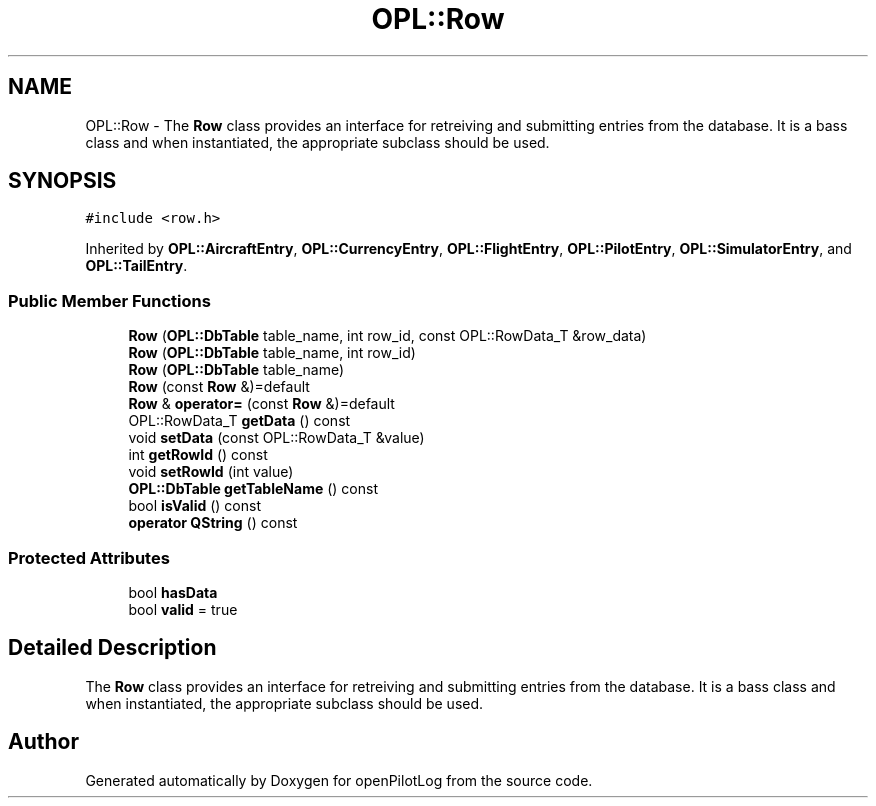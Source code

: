 .TH "OPL::Row" 3 "Mon Jul 11 2022" "openPilotLog" \" -*- nroff -*-
.ad l
.nh
.SH NAME
OPL::Row \- The \fBRow\fP class provides an interface for retreiving and submitting entries from the database\&. It is a bass class and when instantiated, the appropriate subclass should be used\&.  

.SH SYNOPSIS
.br
.PP
.PP
\fC#include <row\&.h>\fP
.PP
Inherited by \fBOPL::AircraftEntry\fP, \fBOPL::CurrencyEntry\fP, \fBOPL::FlightEntry\fP, \fBOPL::PilotEntry\fP, \fBOPL::SimulatorEntry\fP, and \fBOPL::TailEntry\fP\&.
.SS "Public Member Functions"

.in +1c
.ti -1c
.RI "\fBRow\fP (\fBOPL::DbTable\fP table_name, int row_id, const OPL::RowData_T &row_data)"
.br
.ti -1c
.RI "\fBRow\fP (\fBOPL::DbTable\fP table_name, int row_id)"
.br
.ti -1c
.RI "\fBRow\fP (\fBOPL::DbTable\fP table_name)"
.br
.ti -1c
.RI "\fBRow\fP (const \fBRow\fP &)=default"
.br
.ti -1c
.RI "\fBRow\fP & \fBoperator=\fP (const \fBRow\fP &)=default"
.br
.ti -1c
.RI "OPL::RowData_T \fBgetData\fP () const"
.br
.ti -1c
.RI "void \fBsetData\fP (const OPL::RowData_T &value)"
.br
.ti -1c
.RI "int \fBgetRowId\fP () const"
.br
.ti -1c
.RI "void \fBsetRowId\fP (int value)"
.br
.ti -1c
.RI "\fBOPL::DbTable\fP \fBgetTableName\fP () const"
.br
.ti -1c
.RI "bool \fBisValid\fP () const"
.br
.ti -1c
.RI "\fBoperator QString\fP () const"
.br
.in -1c
.SS "Protected Attributes"

.in +1c
.ti -1c
.RI "bool \fBhasData\fP"
.br
.ti -1c
.RI "bool \fBvalid\fP = true"
.br
.in -1c
.SH "Detailed Description"
.PP 
The \fBRow\fP class provides an interface for retreiving and submitting entries from the database\&. It is a bass class and when instantiated, the appropriate subclass should be used\&. 

.SH "Author"
.PP 
Generated automatically by Doxygen for openPilotLog from the source code\&.
